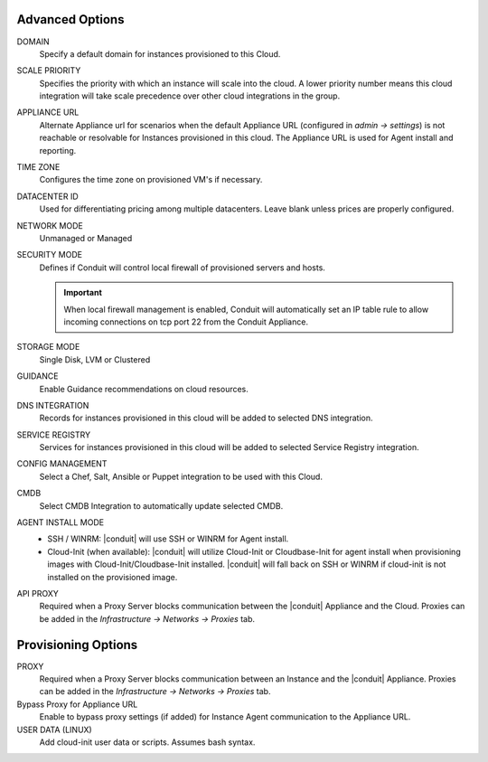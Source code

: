 Advanced Options
^^^^^^^^^^^^^^^^

DOMAIN
  Specify a default domain for instances provisioned to this Cloud.
SCALE PRIORITY
  Specifies the priority with which an instance will scale into the cloud. A lower priority number means this cloud integration will take scale precedence over other cloud integrations in the group.
APPLIANCE URL
  Alternate Appliance url for scenarios when the default Appliance URL (configured in `admin -> settings`) is not reachable or resolvable for Instances provisioned in this cloud. The Appliance URL is used for Agent install and reporting.
TIME ZONE
  Configures the time zone on provisioned VM's if necessary.
DATACENTER ID
  Used for differentiating pricing among multiple datacenters. Leave blank unless prices are properly configured.
NETWORK MODE
  Unmanaged or Managed
SECURITY MODE
  Defines if Conduit will control local firewall of provisioned servers and hosts.

  .. IMPORTANT:: When local firewall management is enabled, Conduit will automatically set an IP table rule to allow incoming connections on tcp port 22 from the Conduit Appliance.

STORAGE MODE
  Single Disk, LVM or Clustered
GUIDANCE
  Enable Guidance recommendations on cloud resources.
DNS INTEGRATION
  Records for instances provisioned in this cloud will be added to selected DNS integration.
SERVICE REGISTRY
  Services for instances provisioned in this cloud will be added to selected Service Registry integration.
CONFIG MANAGEMENT
  Select a Chef, Salt, Ansible or Puppet integration to be used with this Cloud.
CMDB
  Select CMDB Integration to automatically update selected CMDB.
AGENT INSTALL MODE
  * SSH / WINRM: |conduit| will use SSH or WINRM for Agent install.
  * Cloud-Init (when available): |conduit| will utilize Cloud-Init or Cloudbase-Init for agent install when provisioning images with Cloud-Init/Cloudbase-Init installed. |conduit| will fall back on SSH or WINRM if cloud-init is not installed on the provisioned image.
API PROXY
  Required when a Proxy Server blocks communication between the |conduit| Appliance and the Cloud. Proxies can be added in the `Infrastructure -> Networks -> Proxies` tab.

Provisioning Options
^^^^^^^^^^^^^^^^^^^^

PROXY
  Required when a Proxy Server blocks communication between an Instance and the |conduit| Appliance. Proxies can be added in the `Infrastructure -> Networks -> Proxies` tab.
Bypass Proxy for Appliance URL
  Enable to bypass proxy settings (if added) for Instance Agent communication to the Appliance URL.
USER DATA (LINUX)
  Add cloud-init user data or scripts. Assumes bash syntax.
